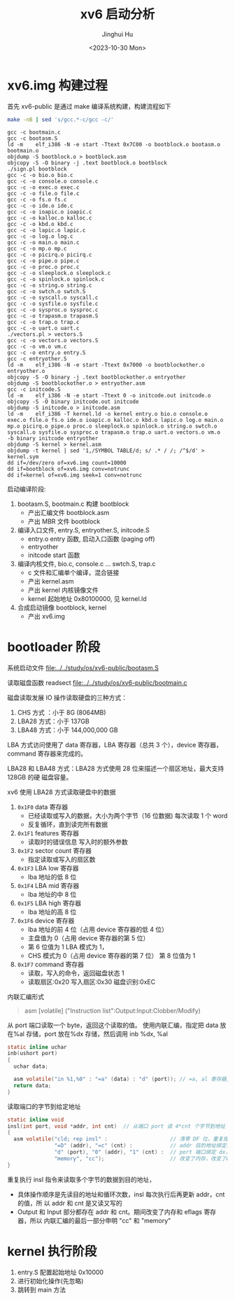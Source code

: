 #+TITLE: xv6 启动分析
#+AUTHOR: Jinghui Hu
#+EMAIL: hujinghui@buaa.edu.cn
#+DATE: <2023-10-30 Mon>
#+STARTUP: overview num indent
#+PROPERTY: header-args:sh :results output :dir ../../study/os/xv6-public

* xv6.img 构建过程
首先 xv6-public 是通过 make 编译系统构建，构建流程如下
#+BEGIN_SRC sh :exports both
  make -nB | sed 's/gcc.*-c/gcc -c/'
#+END_SRC

#+RESULTS:
#+begin_example
  gcc -c bootmain.c
  gcc -c bootasm.S
  ld -m    elf_i386 -N -e start -Ttext 0x7C00 -o bootblock.o bootasm.o bootmain.o
  objdump -S bootblock.o > bootblock.asm
  objcopy -S -O binary -j .text bootblock.o bootblock
  ./sign.pl bootblock
  gcc -c -o bio.o bio.c
  gcc -c -o console.o console.c
  gcc -c -o exec.o exec.c
  gcc -c -o file.o file.c
  gcc -c -o fs.o fs.c
  gcc -c -o ide.o ide.c
  gcc -c -o ioapic.o ioapic.c
  gcc -c -o kalloc.o kalloc.c
  gcc -c -o kbd.o kbd.c
  gcc -c -o lapic.o lapic.c
  gcc -c -o log.o log.c
  gcc -c -o main.o main.c
  gcc -c -o mp.o mp.c
  gcc -c -o picirq.o picirq.c
  gcc -c -o pipe.o pipe.c
  gcc -c -o proc.o proc.c
  gcc -c -o sleeplock.o sleeplock.c
  gcc -c -o spinlock.o spinlock.c
  gcc -c -o string.o string.c
  gcc -c -o swtch.o swtch.S
  gcc -c -o syscall.o syscall.c
  gcc -c -o sysfile.o sysfile.c
  gcc -c -o sysproc.o sysproc.c
  gcc -c -o trapasm.o trapasm.S
  gcc -c -o trap.o trap.c
  gcc -c -o uart.o uart.c
  ./vectors.pl > vectors.S
  gcc -c -o vectors.o vectors.S
  gcc -c -o vm.o vm.c
  gcc -c -o entry.o entry.S
  gcc -c entryother.S
  ld -m    elf_i386 -N -e start -Ttext 0x7000 -o bootblockother.o entryother.o
  objcopy -S -O binary -j .text bootblockother.o entryother
  objdump -S bootblockother.o > entryother.asm
  gcc -c initcode.S
  ld -m    elf_i386 -N -e start -Ttext 0 -o initcode.out initcode.o
  objcopy -S -O binary initcode.out initcode
  objdump -S initcode.o > initcode.asm
  ld -m    elf_i386 -T kernel.ld -o kernel entry.o bio.o console.o exec.o file.o fs.o ide.o ioapic.o kalloc.o kbd.o lapic.o log.o main.o mp.o picirq.o pipe.o proc.o sleeplock.o spinlock.o string.o swtch.o syscall.o sysfile.o sysproc.o trapasm.o trap.o uart.o vectors.o vm.o  -b binary initcode entryother
  objdump -S kernel > kernel.asm
  objdump -t kernel | sed '1,/SYMBOL TABLE/d; s/ .* / /; /^$/d' > kernel.sym
  dd if=/dev/zero of=xv6.img count=10000
  dd if=bootblock of=xv6.img conv=notrunc
  dd if=kernel of=xv6.img seek=1 conv=notrunc
#+end_example

启动编译阶段:
1. bootasm.S, bootmain.c 构建 bootblock
   - 产出汇编文件 bootblock.asm
   - 产出 MBR 文件 bootblock
2. 编译入口文件, entry.S, entryother.S, initcode.S
   - entry.o     entry 函数, 启动入口函数 (paging off)
   - entryother
   - initcode    start 函数
3. 编译内核文件, bio.c, console.c ... swtch.S, trap.c
   - c 文件和汇编单个编译，混合链接
   - 产出 kernel.asm
   - 产出 kernel 内核镜像文件
   - kernel 起始地址 0x80100000, 见 kernel.ld
4. 合成启动镜像 bootblock, kernel
   - 产出 xv6.img

* bootloader 阶段
系统启动文件
[[file:../../study/os/xv6-public/bootasm.S]]

读取磁盘函数 readsect
[[file:../../study/os/xv6-public/bootmain.c]]

磁盘读取发展 IO 操作读取硬盘的三种方式：
1. CHS 方式 ：小于 8G (8064MB)
2. LBA28 方式：小于 137GB
3. LBA48 方式：小于 144,000,000 GB

LBA 方式访问使用了 data 寄存器，LBA 寄存器（总共 3 个），device 寄存器，command
寄存器来完成的。

LBA28 和 LBA48 方式：LBA28 方式使用 28 位来描述一个扇区地址，最大支持 128GB 的硬
磁盘容量。

xv6 使用 LBA28 方式读取硬盘中的数据
1. ~0x1F0~ data 寄存器
   - 已经读取或写入的数据，大小为两个字节（16 位数据) 每次读取 1 个 word
   - 反复循环，直到读完所有数据
2. ~0x1F1~ features 寄存器
   - 读取时的错误信息 写入时的额外参数
3. ~0x1F2~ sector count 寄存器
   - 指定读取或写入的扇区数
4. ~0x1F3~ LBA low 寄存器
   - lba 地址的低 8 位
5. ~0x1F4~ LBA mid 寄存器
   - lba 地址的中 8 位
6. ~0x1F5~ LBA high 寄存器
   - lba 地址的高 8 位
7. ~0x1F6~ device 寄存器
   - lba 地址的前 4 位（占用 device 寄存器的低 4 位）
   - 主盘值为 0（占用 device 寄存器的第 5 位）
   - 第 6 位值为 1 LBA 模式为 1，
   - CHS 模式为 0（占用 device 寄存器的第 7 位） 第 8 位值为 1
8. ~0x1F7~ command 寄存器
   - 读取，写入的命令，返回磁盘状态 1
   - 读取扇区:0x20 写入扇区:0x30 磁盘识别:0xEC


内联汇编形式
#+BEGIN_QUOTE
asm [volatile] ("Instruction list":Output:Input:Clobber/Modify)
#+END_QUOTE

从 port 端口读取一个 byte，返回这个读取的值。
使用内联汇编，指定把 data 放在%al 存储，port 放在%dx 存储，然后调用
inb %dx, %al
#+BEGIN_SRC c
  static inline uchar
  inb(ushort port)
  {
    uchar data;

    asm volatile("in %1,%0" : "=a" (data) : "d" (port)); // =a, al 寄存器, d 表示 dx 寄存器
    return data;
  }
#+END_SRC


读取端口的字节到给定地址
#+BEGIN_SRC c
  static inline void
  insl(int port, void *addr, int cnt)  // 从端口 port 读 4*cnt 个字节到地址 addr
  {
    asm volatile("cld; rep insl" :                    // 清零 DF 位，重复指令 insl
                 "=D" (addr), "=c" (cnt) :            // addr 目的地址绑定寄存器 edi，cnt 循环次数绑定 ecx
                 "d" (port), "0" (addr), "1" (cnt) :  // port 端口绑定 dx，addr,cnt 同上
                 "memory", "cc");                     // 改变了内存，改变了eflags寄存器
  }
#+END_SRC

重复执行 insl 指令来读取多个字节的数据到目的地址，
- 具体操作顺序是先读目的地址和循环次数，insl 每次执行后再更新 addr，cnt 的值，所
  以 addr 和 cnt 是又读又写的
- Output 和 Input 部分都存在 addr 和 cnt。期间改变了内存和 eflags 寄存器，所以
  内联汇编的最后一部分申明 "cc" 和 "memory"

* kernel 执行阶段
1. entry.S 配置起始地址 0x10000
2. 进行初始化操作(先忽略)
3. 跳转到 main 方法
